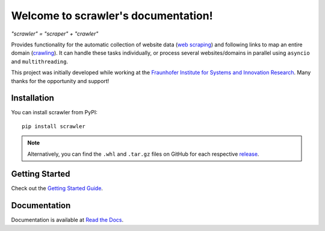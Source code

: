 Welcome to scrawler's documentation!
====================================

*"scrawler" = "scraper" + "crawler"*

Provides functionality for the automatic collection of website data
(`web scraping <https://en.wikipedia.org/wiki/Web_scraping>`__) and
following links to map an entire domain
(`crawling <https://en.wikipedia.org/wiki/Web_crawler>`__). It can
handle these tasks individually, or process several websites/domains in
parallel using ``asyncio`` and ``multithreading``.

This project was initially developed while working at the `Fraunhofer
Institute for Systems and Innovation
Research <https://www.isi.fraunhofer.de/en.html>`__. Many thanks for the
opportunity and support!

Installation
------------

You can install scrawler from PyPI:

::

    pip install scrawler

.. note::
    Alternatively, you can find the ``.whl`` and ``.tar.gz`` files on GitHub
    for each respective `release <https://github.com/dglttr/scrawler/releases>`__.

Getting Started
---------------

Check out the `Getting Started Guide <https://scrawler.readthedocs.io/en/latest/getting_started.html>`__.

Documentation
-------------

Documentation is available at `Read the Docs <https://scrawler.readthedocs.io/en/latest/>`__.